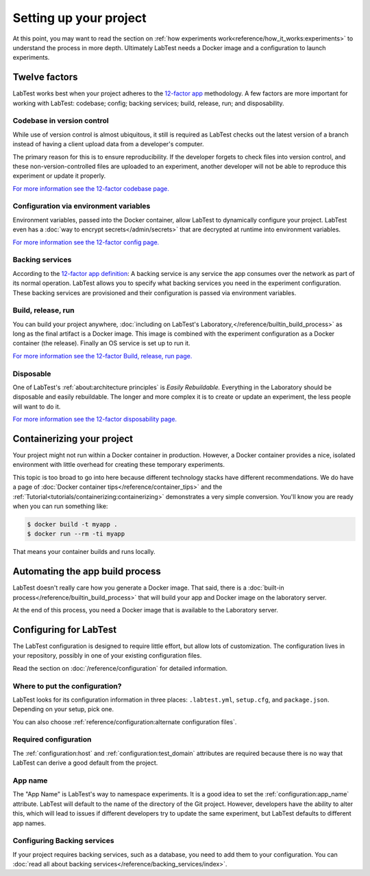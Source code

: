 =======================
Setting up your project
=======================

At this point, you may want to read the section on :ref:`how experiments work<reference/how_it_works:experiments>` to understand the process in more depth. Ultimately LabTest needs a Docker image and a configuration to launch experiments.

Twelve factors
==============

LabTest works best when your project adheres to the `12-factor app`_ methodology. A few factors are more important for working with LabTest: codebase; config; backing services; build, release, run; and disposability.

.. _12-factor app: https://12factor.net/


Codebase in version control
---------------------------

While use of version control is almost ubiquitous, it still is required as LabTest checks out the latest version of a branch instead of having a client upload data from a developer's computer.

The primary reason for this is to ensure reproducibility. If the developer forgets to check files into version control, and these non-version-controlled files are uploaded to an experiment, another developer will not be able to reproduce this experiment or update it properly.

`For more information see the 12-factor codebase page.`_

.. _for more information see the 12-factor codebase page.: https://12factor.net/codebase


Configuration via environment variables
---------------------------------------

Environment variables, passed into the Docker container, allow LabTest to dynamically configure your project. LabTest even has a :doc:`way to encrypt secrets</admin/secrets>` that are decrypted at runtime into environment variables.

`For more information see the 12-factor config page.`_

.. _for more information see the 12-factor config page.: https://12factor.net/config


Backing services
----------------

According to the `12-factor app definition`_: A backing service is any service the app consumes over the network as part of its normal operation. LabTest allows you to specify what backing services you need in the experiment configuration. These backing services are provisioned and their configuration is passed via environment variables.

.. _12-factor app definition: https://12factor.net/backing-services


Build, release, run
-------------------

You can build your project anywhere, :doc:`including on LabTest's Laboratory,</reference/builtin_build_process>` as long as the final artifact is a Docker image. This image is combined with the experiment configuration as a Docker container (the release). Finally an OS service is set up to run it.

`For more information see the 12-factor Build, release, run page.`_

.. _for more information see the 12-factor build, release, run page.: https://12factor.net/build-release-run


Disposable
----------

One of LabTest's :ref:`about:architecture principles` is *Easily Rebuildable.* Everything in the Laboratory should be disposable and easily rebuildable. The longer and more complex it is to create or update an experiment, the less people will want to do it.

`For more information see the 12-factor disposability page.`_

.. _for more information see the 12-factor disposability page.: https://12factor.net/disposability


Containerizing your project
===========================

Your project might not run within a Docker container in production. However, a Docker container provides a nice, isolated environment with little overhead for creating these temporary experiments.


This topic is too broad to go into here because different technology stacks have different recommendations. We do have a page of :doc:`Docker container tips</reference/container_tips>` and the :ref:`Tutorial<tutorials/containerizing:containerizing>` demonstrates a very simple conversion. You'll know you are ready when you can run something like:

.. code-block:: console

    $ docker build -t myapp .
    $ docker run --rm -ti myapp

That means your container builds and runs locally.


Automating the app build process
================================

LabTest doesn't really care how you generate a Docker image. That said, there is a :doc:`built-in process</reference/builtin_build_process>` that will build your app and Docker image on the laboratory server.

At the end of this process, you need a Docker image that is available to the Laboratory server.


Configuring for LabTest
=======================

The LabTest configuration is designed to require little effort, but allow lots of customization. The configuration lives in your repository, possibly in one of your existing configuration files.

Read the section on :doc:`/reference/configuration` for detailed information.

Where to put the configuration?
-------------------------------

LabTest looks for its configuration information in three places: ``.labtest.yml``\ , ``setup.cfg``\ , and ``package.json``\ . Depending on your setup, pick one.

You can also choose :ref:`reference/configuration:alternate configuration files`.

Required configuration
----------------------

The :ref:`configuration:host` and :ref:`configuration:test_domain` attributes are required because there is no way that LabTest can derive a good default from the project.

App name
--------

The "App Name" is LabTest's way to namespace experiments. It is a good idea to set the :ref:`configuration:app_name` attribute. LabTest will default to the name of the directory of the Git project. However, developers have the ability to alter this, which will lead to issues if different developers try to update the same experiment, but LabTest defaults to different app names.

Configuring Backing services
----------------------------

If your project requires backing services, such as a database, you need to add them to your configuration. You can :doc:`read all about backing services</reference/backing_services/index>`.
